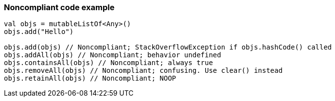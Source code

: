 === Noncompliant code example

[source,kotlin]
----
val objs = mutableListOf<Any>()
objs.add("Hello")

objs.add(objs) // Noncompliant; StackOverflowException if objs.hashCode() called
objs.addAll(objs) // Noncompliant; behavior undefined
objs.containsAll(objs) // Noncompliant; always true
objs.removeAll(objs) // Noncompliant; confusing. Use clear() instead
objs.retainAll(objs) // Noncompliant; NOOP
----

